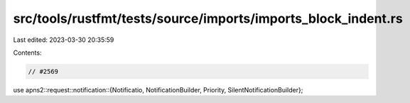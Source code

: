 src/tools/rustfmt/tests/source/imports/imports_block_indent.rs
==============================================================

Last edited: 2023-03-30 20:35:59

Contents:

.. code-block:: rs

    // #2569
use apns2::request::notification::{Notificatio, NotificationBuilder, Priority, SilentNotificationBuilder};


